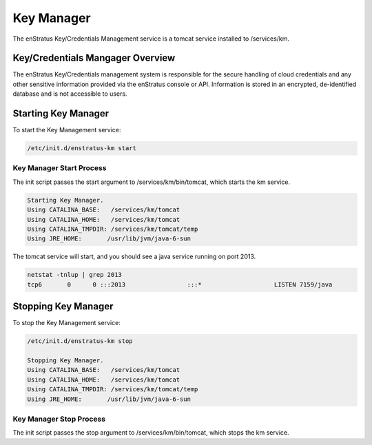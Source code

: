 Key Manager
-----------

The enStratus Key/Credentials Management service is a tomcat service installed to
/services/km. 

Key/Credentials Mangager Overview
~~~~~~~~~~~~~~~~~~~~~~~~~~~~~~~~~
The enStratus Key/Credentials management system is responsible for the secure handling of cloud credentials
and any other sensitive information provided via the enStratus console or API. Information is stored in an
encrypted, de-identified database and is not accessible to users.

Starting Key Manager
~~~~~~~~~~~~~~~~~~~~
To start the Key Management service:

.. code-block:: bash

	/etc/init.d/enstratus-km start

Key Manager Start Process
^^^^^^^^^^^^^^^^^^^^^^^^^
The init script passes the start argument to /services/km/bin/tomcat, which starts the km service.

.. code-block:: bash

	Starting Key Manager.
	Using CATALINA_BASE:   /services/km/tomcat
	Using CATALINA_HOME:   /services/km/tomcat
	Using CATALINA_TMPDIR: /services/km/tomcat/temp
	Using JRE_HOME:       /usr/lib/jvm/java-6-sun

The tomcat service will start, and you should see a java service running on port 2013.

.. code-block:: bash

	netstat -tnlup | grep 2013
	tcp6       0      0 :::2013                 :::*                    LISTEN 7159/java  

Stopping Key Manager
~~~~~~~~~~~~~~~~~~~~
To stop the Key Management service:

.. code-block:: bash

	/etc/init.d/enstratus-km stop

	Stopping Key Manager.
	Using CATALINA_BASE:   /services/km/tomcat
	Using CATALINA_HOME:   /services/km/tomcat
	Using CATALINA_TMPDIR: /services/km/tomcat/temp
	Using JRE_HOME:       /usr/lib/jvm/java-6-sun

Key Manager Stop Process
^^^^^^^^^^^^^^^^^^^^^^^^
The init script passes the stop argument to /services/km/bin/tomcat, which stops the km service.



